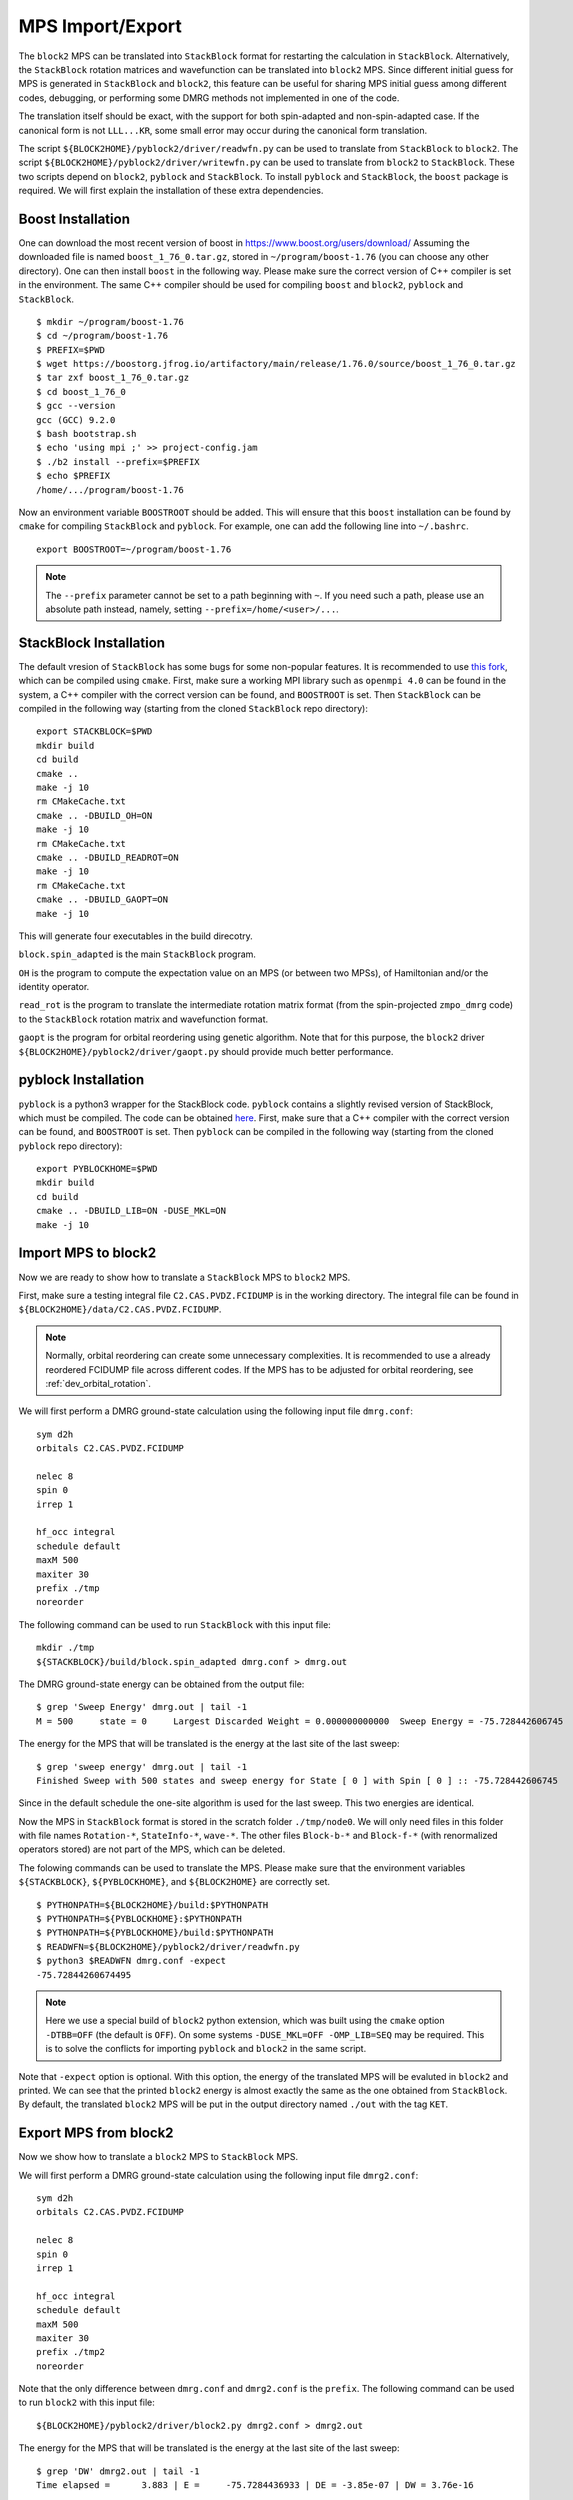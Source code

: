 
.. highlight:: bash

.. _user_mps_io:

MPS Import/Export
=================

The ``block2`` MPS can be translated into ``StackBlock`` format for restarting the calculation in ``StackBlock``.
Alternatively, the ``StackBlock`` rotation matrices and wavefunction can be translated into ``block2`` MPS.
Since different initial guess for MPS is generated in ``StackBlock`` and ``block2``, this feature
can be useful for sharing MPS initial guess among different codes, debugging, or performing some DMRG
methods not implemented in one of the code.

The translation itself should be exact, with the support for both spin-adapted and non-spin-adapted case.
If the canonical form is not ``LLL...KR``, some small error may occur during the canonical form translation.

The script ``${BLOCK2HOME}/pyblock2/driver/readwfn.py`` can be used to translate from ``StackBlock`` to ``block2``.
The script ``${BLOCK2HOME}/pyblock2/driver/writewfn.py`` can be used to translate from ``block2`` to ``StackBlock``.
These two scripts depend on ``block2``, ``pyblock`` and ``StackBlock``.
To install ``pyblock`` and ``StackBlock``, the ``boost`` package is required.
We will first explain the installation of these extra dependencies.

Boost Installation
------------------

One can download the most recent version of boost in
`https://www.boost.org/users/download/ <https://www.boost.org/users/download/>`_
Assuming the downloaded file is named ``boost_1_76_0.tar.gz``, stored in ``~/program/boost-1.76``
(you can choose any other directory).
One can then install ``boost`` in the following way. Please make sure the correct version of C++
compiler is set in the environment. The same C++ compiler should be used for compiling ``boost``
and ``block2``, ``pyblock`` and ``StackBlock``. ::

    $ mkdir ~/program/boost-1.76
    $ cd ~/program/boost-1.76
    $ PREFIX=$PWD
    $ wget https://boostorg.jfrog.io/artifactory/main/release/1.76.0/source/boost_1_76_0.tar.gz
    $ tar zxf boost_1_76_0.tar.gz
    $ cd boost_1_76_0
    $ gcc --version
    gcc (GCC) 9.2.0
    $ bash bootstrap.sh
    $ echo 'using mpi ;' >> project-config.jam
    $ ./b2 install --prefix=$PREFIX
    $ echo $PREFIX
    /home/.../program/boost-1.76

Now an environment variable ``BOOSTROOT`` should be added.
This will ensure that this ``boost`` installation can be found by ``cmake``
for compiling ``StackBlock`` and ``pyblock``.
For example, one can add the following line into ``~/.bashrc``. ::

    export BOOSTROOT=~/program/boost-1.76

.. note ::

    The ``--prefix`` parameter cannot be set to a path beginning with ``~``.
    If you need such a path, please use an absolute path instead, namely,
    setting ``--prefix=/home/<user>/...``.

StackBlock Installation
-----------------------

The default vresion of ``StackBlock`` has some bugs for some non-popular features.
It is recommended to use `this fork <https://github.com/hczhai/StackBlock>`_,
which can be compiled using ``cmake``. First, make sure a working MPI library such as ``openmpi 4.0``
can be found in the system, a C++ compiler with the correct version can be found,
and ``BOOSTROOT`` is set. Then ``StackBlock`` can be compiled in the following way
(starting from the cloned ``StackBlock`` repo directory): ::

    export STACKBLOCK=$PWD
    mkdir build
    cd build
    cmake ..
    make -j 10
    rm CMakeCache.txt
    cmake .. -DBUILD_OH=ON
    make -j 10
    rm CMakeCache.txt
    cmake .. -DBUILD_READROT=ON
    make -j 10
    rm CMakeCache.txt
    cmake .. -DBUILD_GAOPT=ON
    make -j 10

This will generate four executables in the build direcotry.

``block.spin_adapted`` is the main ``StackBlock`` program.

``OH`` is the program to compute the expectation value on an MPS (or between two MPSs),
of Hamiltonian and/or the identity operator.

``read_rot`` is the program to translate the intermediate rotation matrix format
(from the spin-projected ``zmpo_dmrg`` code) to the ``StackBlock`` rotation matrix
and wavefunction format.

``gaopt`` is the program for orbital reordering using genetic algorithm.
Note that for this purpose, the ``block2`` driver ``${BLOCK2HOME}/pyblock2/driver/gaopt.py``
should provide much better performance.

pyblock Installation
--------------------

``pyblock`` is a python3 wrapper for the StackBlock code.
``pyblock`` contains a slightly revised version of StackBlock, which must be compiled.
The code can be obtained `here <https://github.com/hczhai/pyblock>`_.
First, make sure that a C++ compiler with the correct version can be found,
and ``BOOSTROOT`` is set. Then ``pyblock`` can be compiled in the following way
(starting from the cloned ``pyblock`` repo directory): ::

    export PYBLOCKHOME=$PWD
    mkdir build
    cd build
    cmake .. -DBUILD_LIB=ON -DUSE_MKL=ON
    make -j 10

Import MPS to block2
--------------------

Now we are ready to show how to translate a ``StackBlock`` MPS to ``block2`` MPS.

First, make sure a testing integral file ``C2.CAS.PVDZ.FCIDUMP`` is in the working directory.
The integral file can be found in ``${BLOCK2HOME}/data/C2.CAS.PVDZ.FCIDUMP``.

.. note ::

    Normally, orbital reordering can create some unnecessary complexities.
    It is recommended to use a already reordered FCIDUMP file across different codes.
    If the MPS has to be adjusted for orbital reordering, see :ref:`dev_orbital_rotation`.

We will first perform a DMRG ground-state calculation using the following input file ``dmrg.conf``: ::

    sym d2h
    orbitals C2.CAS.PVDZ.FCIDUMP

    nelec 8
    spin 0
    irrep 1

    hf_occ integral
    schedule default
    maxM 500
    maxiter 30
    prefix ./tmp
    noreorder

The following command can be used to run ``StackBlock`` with this input file: ::

    mkdir ./tmp
    ${STACKBLOCK}/build/block.spin_adapted dmrg.conf > dmrg.out

The DMRG ground-state energy can be obtained from the output file: ::

    $ grep 'Sweep Energy' dmrg.out | tail -1
    M = 500     state = 0     Largest Discarded Weight = 0.000000000000  Sweep Energy = -75.728442606745

The energy for the MPS that will be translated is the energy at the last site of the last sweep: ::

    $ grep 'sweep energy' dmrg.out | tail -1
    Finished Sweep with 500 states and sweep energy for State [ 0 ] with Spin [ 0 ] :: -75.728442606745

Since in the default schedule the one-site algorithm is used for the last sweep. This two energies are identical.

Now the MPS in ``StackBlock`` format is stored in the scratch folder ``./tmp/node0``.
We will only need files in this folder with file names ``Rotation-*``, ``StateInfo-*``, ``wave-*``.
The other files ``Block-b-*`` and ``Block-f-*`` (with renormalized operators stored)
are not part of the MPS, which can be deleted.

The folowing commands can be used to translate the MPS.
Please make sure that the environment variables ``${STACKBLOCK}``, ``${PYBLOCKHOME}``, and ``${BLOCK2HOME}``
are correctly set. ::

    $ PYTHONPATH=${BLOCK2HOME}/build:$PYTHONPATH
    $ PYTHONPATH=${PYBLOCKHOME}:$PYTHONPATH
    $ PYTHONPATH=${PYBLOCKHOME}/build:$PYTHONPATH
    $ READWFN=${BLOCK2HOME}/pyblock2/driver/readwfn.py
    $ python3 $READWFN dmrg.conf -expect
    -75.72844260674495

.. note ::
    Here we use a special build of ``block2`` python extension,
    which was built using the ``cmake`` option ``-DTBB=OFF`` (the default is ``OFF``).
    On some systems ``-DUSE_MKL=OFF -OMP_LIB=SEQ`` may be required.
    This is to solve the conflicts for importing ``pyblock`` and ``block2`` in the same script.

Note that ``-expect`` option is optional. With this option, the energy of the translated MPS
will be evaluted in ``block2`` and printed.
We can see that the printed ``block2`` energy is almost exactly the same as the one obtained from
``StackBlock``.
By default, the translated ``block2`` MPS will be put in the output directory named
``./out`` with the tag ``KET``.

Export MPS from block2
----------------------

Now we show how to translate a ``block2`` MPS to ``StackBlock`` MPS.

We will first perform a DMRG ground-state calculation using the following input file ``dmrg2.conf``: ::

    sym d2h
    orbitals C2.CAS.PVDZ.FCIDUMP

    nelec 8
    spin 0
    irrep 1

    hf_occ integral
    schedule default
    maxM 500
    maxiter 30
    prefix ./tmp2
    noreorder

Note that the only difference between ``dmrg.conf`` and ``dmrg2.conf`` is the ``prefix``.
The following command can be used to run ``block2`` with this input file: ::

    ${BLOCK2HOME}/pyblock2/driver/block2.py dmrg2.conf > dmrg2.out

The energy for the MPS that will be translated is the energy at the last site of the last sweep: ::

    $ grep 'DW' dmrg2.out | tail -1
    Time elapsed =      3.883 | E =     -75.7284436933 | DE = -3.85e-07 | DW = 3.76e-16

The folowing commands can be used to translate the MPS.
Please make sure that the environment variables ``${STACKBLOCK}``, ``${PYBLOCKHOME}``, and ``${BLOCK2HOME}``
are correctly set. ::

    $ PYTHONPATH=${BLOCK2HOME}/build:$PYTHONPATH
    $ PYTHONPATH=${PYBLOCKHOME}:$PYTHONPATH
    $ PYTHONPATH=${PYBLOCKHOME}/build:$PYTHONPATH
    $ WRITEWFN=${BLOCK2HOME}/pyblock2/driver/writewfn.py
    $ python3 $WRITEWFN dmrg2.conf -out out2
    load MPSInfo from ././tmp2/KET-mps_info.bin
    SRRRRRRRRRRRRRRRRRRRRRRRRR -> LLLLLLLLLLLLLLLLLLLLLLLLKR 24

From the print we can see that the canonical form of MPS has been changed,
which may cause some small error in the translated MPS.
The translated MPS in ``StackBlock`` format is now stored in the ``out2`` directory.
We can now evaluate the energy of the translated MPS using the ``OH`` program in ``StackBlock``: ::

    $ sed -i "s|^prefix.*|prefix ./out2|" dmrg2.conf
    $ ${STACKBLOCK}/build/OH dmrg2.conf | grep -A 1 'printing hamiltonian' | tail -1
    -75.7284436933

We can see that the printed ``StackBlock`` energy is exactly the same as the one obtained from
``block2``.

.. note ::

    The ``OH`` program in ``StackBlock`` can only evalute the ``onedot`` MPS
    (namely, MPS used in 1-site DMRG algorithm).
    The MPS can be spin-adapted or non-spin-adapted.
    If you use the ``OH`` in the default standard version of ``StackBlock``,
    the non-spin-adapted MPS is not supported and you need an extra argument
    for a file including the MPS ids. For example, you should use
    ``/path/to/default/StackBlock/OH dmrg2.conf wavenum`` where a file named
    ``wavenum`` should be set with contents ``0``
    (or any space-separated list of integers, if you have multiple MPSs).

Alternatively, we can also translate back to ``block2`` and evaluate the energy: ::

    $ sed -i "s|^prefix.*|prefix ./out2|" dmrg2.conf
    $ READWFN=${BLOCK2HOME}/pyblock2/driver/readwfn.py
    $ python3 $READWFN dmrg2.conf -dot 1 -expect -out out3
    -75.72844369332921

Which also prints the same energy.

